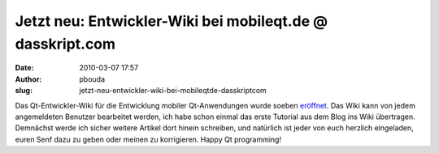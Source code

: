 Jetzt neu: Entwickler-Wiki bei mobileqt.de @ dasskript.com
##########################################################
:date: 2010-03-07 17:57
:author: pbouda
:slug: jetzt-neu-entwickler-wiki-bei-mobileqtde-dasskriptcom

Das Qt-Entwickler-Wiki für die Entwicklung mobiler Qt-Anwendungen wurde
soeben `eröffnet`_. Das Wiki kann von jedem angemeldeten Benutzer
bearbeitet werden, ich habe schon einmal das erste Tutorial aus dem Blog
ins Wiki übertragen. Demnächst werde ich sicher weitere Artikel dort
hinein schreiben, und natürlich ist jeder von euch herzlich eingeladen,
euren Senf dazu zu geben oder meinen zu korrigieren. Happy Qt
programming!

.. raw:: html

   <p>

.. raw:: html

   <script type="text/javascript"></p><p>var flattr_uid = '12306';</p><p>var flattr_tle = 'Jetzt neu: Entwickler-Wiki bei mobileqt.de';</p><p>var flattr_dsc = 'Das Qt-Entwickler-Wiki für die Entwicklung mobiler Qt-Anwendungen wurde soeben eröffnet. Das Wiki kann von jedem angemeldeten Benutzer bearbeitet werden, ich habe schon einmal das erste Tutorial aus ...';</p><p>var flattr_cat = 'text';</p><p>var flattr_lng = 'de_DE';</p><p>var flattr_tag = 'Wiki';</p><p>var flattr_url = 'http://www.dasskript.com/blogposts/17';</p><p>var flattr_btn = 'compact';</p><p></script>

.. raw:: html

   </p>

.. raw:: html

   <p>

.. raw:: html

   <script src="http://api.flattr.com/button/load.js" type="text/javascript"></script>

.. raw:: html

   </p>

.. raw:: html

   </p>

.. _eröffnet: http://mobileqt.de/wiki
